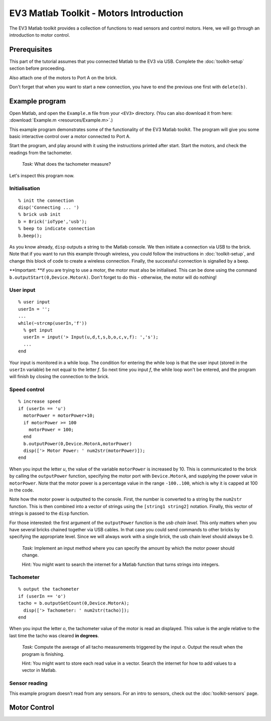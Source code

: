 EV3 Matlab Toolkit - Motors Introduction
===========================================

The EV3 Matlab toolkit provides a collection of functions to read sensors and control motors. Here, we will go through an introduction to motor control.



Prerequisites
-------------

This part of the tutorial assumes that you connected Matlab to the EV3 via USB. Complete the :doc:`toolkit-setup` section before proceeding.

Also attach one of the motors to Port A on the brick.

Don't forget that when you want to start a new connection, you have to end the previous one first with ``delete(b)``.



Example program
---------------

Open Matlab, and open the ``Example.m`` file from your ``<EV3>`` directory. (You can also download it from here: :download:`Example.m <resources/Example.m>`.)

This example program demonstrates some of the functionality of the EV3 Matlab toolkit. The program will give you some basic interactive control over a motor connected to Port A.

Start the program, and play around with it using the instructions printed after start. Start the motors, and check the readings from the tachometer.

	*Task:* What does the tachometer measure?

Let's inspect this program now.

Initialisation
~~~~~~~~~~~~~~

::

	% init the connection
	disp('Connecting ... ')
	% brick usb init
	b = Brick('ioType','usb');
	% beep to indicate connection
	b.beep();

As you know already, ``disp`` outputs a string to the Matlab console. We then initiate a connection via USB to the brick. Note that if you want to run this example through wireless, you could follow the instructions in :doc:`toolkit-setup`, and change this block of code to create a wireless connection. Finally, the successful connection is signalled by a beep.

**Important: **if you are trying to use a motor, the motor must also be initialised. This can be done using the command ``b.outputStart(0,Device.MotorA)``. Don't forget to do this - otherwise, the motor will do nothing!

User input
~~~~~~~~~~

::

	% user input
	userIn = '';
	...
	while(~strcmp(userIn,'f'))
	  % get input
	  userIn = input('> Input(u,d,t,s,b,o,c,v,f): ','s');
	  ...
	end

Your input is monitored in a while loop. The condition for entering the while loop is that the user input (stored in the ``userIn`` variable) be not equal to the letter *f*. So next time you input *f*, the while loop won't be entered, and the program will finish by closing the connection to the brick.

Speed control
~~~~~~~~~~~~~

::

	% increase speed
	if (userIn == 'u')
	  motorPower = motorPower+10;
	  if motorPower >= 100
	    motorPower = 100;
	  end
	  b.outputPower(0,Device.MotorA,motorPower)
	  disp(['> Motor Power: ' num2str(motorPower)]);
	end

When you input the letter *u*, the value of the variable ``motorPower`` is increased by 10. This is communicated to the brick by calling the ``outputPower`` function, specifying the motor port with ``Device.MotorA``, and supplying the power value in ``motorPower``. Note that the motor power is a percentage value in the range ``-100..100``, which is why it is capped at 100 in the code.

Note how the motor power is outputted to the console. First, the number is converted to a string by the ``num2str`` function. This is then combined into a vector of strings using the ``[string1 string2]`` notation. Finally, this vector of strings is passed to the ``disp`` function.

For those interested: the first argument of the ``outputPower`` function is the *usb chain level*. This only matters when you have several bricks chained together via USB cables. In that case you could send commands to other bricks by specifying the appropriate level. Since we will always work with a single brick, the usb chain level should always be 0.

	*Task:* Implement an input method where you can specify the amount by which the motor power should change.

	Hint: You might want to search the internet for a Matlab function that turns strings into integers.

Tachometer
~~~~~~~~~~

::

	% output the tachometer
	if (userIn == 'o')
	tacho = b.outputGetCount(0,Device.MotorA);
	  disp(['> Tachometer: ' num2str(tacho)]);
	end

When you input the letter *o*, the tachometer value of the motor is read an displayed. This value is the angle relative to the last time the tacho was cleared **in degrees**.

	*Task:* Compute the average of all tacho measurements triggered by the input *o*. Output the result when the program is finishing.

	Hint: You might want to store each read value in a vector. Search the internet for how to add values to a vector in Matlab.

Sensor reading
~~~~~~~~~~~~~~

This example program doesn't read from any sensors. For an intro to sensors, check out the :doc:`toolkit-sensors` page.



Motor Control
---------------